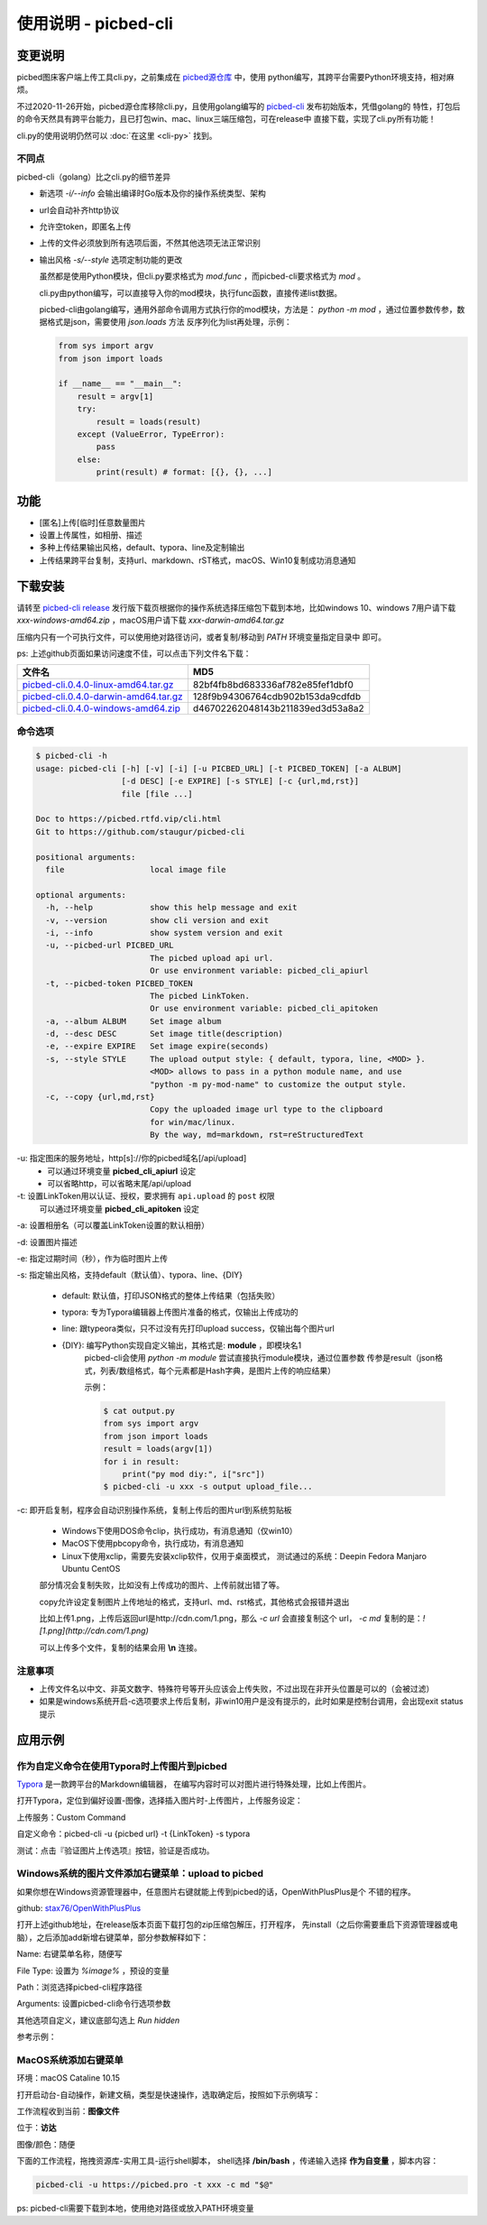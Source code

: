 .. _picbed-usgae-gocli:

======================
使用说明 - picbed-cli
======================

变更说明
========

picbed图床客户端上传工具cli.py，之前集成在
`picbed源仓库 <https://github.com/staugur/picbed/tree/1.10.5/cli>`_ 中，使用
python编写，其跨平台需要Python环境支持，相对麻烦。

不过2020-11-26开始，picbed源仓库移除cli.py，且使用golang编写的
`picbed-cli <https://github.com/staugur/picbed-cli>`_ 发布初始版本，凭借golang的
特性，打包后的命令天然具有跨平台能力，且已打包win、mac、linux三端压缩包，可在release中
直接下载，实现了cli.py所有功能！

cli.py的使用说明仍然可以 :doc:`在这里 <cli-py>` 找到。

不同点
-------

picbed-cli（golang）比之cli.py的细节差异

- 新选项 `-i/--info` 会输出编译时Go版本及你的操作系统类型、架构

- url会自动补齐http协议

- 允许空token，即匿名上传

- 上传的文件必须放到所有选项后面，不然其他选项无法正常识别

- 输出风格 `-s/--style` 选项定制功能的更改

  虽然都是使用Python模块，但cli.py要求格式为 `mod.func` ，而picbed-cli要求格式为
  `mod` 。

  cli.py由python编写，可以直接导入你的mod模块，执行func函数，直接传递list数据。

  picbed-cli由golang编写，通用外部命令调用方式执行你的mod模块，方法是：
  `python -m mod` ，通过位置参数传参，数据格式是json，需要使用 `json.loads` 方法
  反序列化为list再处理，示例：

  .. code-block:: python

    from sys import argv
    from json import loads

    if __name__ == "__main__":
        result = argv[1]
        try:
            result = loads(result)
        except (ValueError, TypeError):
            pass
        else:
            print(result) # format: [{}, {}, ...]

功能
=====

- [匿名]上传[临时]任意数量图片

- 设置上传属性，如相册、描述

- 多种上传结果输出风格，default、typora、line及定制输出

- 上传结果跨平台复制，支持url、markdown、rST格式，macOS、Win10复制成功消息通知

下载安装
=========

请转至 `picbed-cli release <https://github.com/staugur/picbed-cli/releases>`_
发行版下载页根据你的操作系统选择压缩包下载到本地，比如windows 10、windows 7用户请下载
`xxx-windows-amd64.zip` ，macOS用户请下载 `xxx-darwin-amd64.tar.gz`

.. image:: /_static/images/picbed-cli-release.png

压缩内只有一个可执行文件，可以使用绝对路径访问，或者复制/移动到 `PATH` 环境变量指定目录中
即可。

ps: 上述github页面如果访问速度不佳，可以点击下列文件名下载：

======================================= ================================
文件名                                   MD5
======================================= ================================
picbed-cli.0.4.0-linux-amd64.tar.gz_    82bf4fb8bd683336af782e85fef1dbf0
picbed-cli.0.4.0-darwin-amd64.tar.gz_   128f9b94306764cdb902b153da9cdfdb
picbed-cli.0.4.0-windows-amd64.zip_     d46702262048143b211839ed3d53a8a2
======================================= ================================

.. _picbed-cli.0.4.0-linux-amd64.tar.gz: https://static.saintic.com/download/picbed-cli/picbed-cli.0.4.0-linux-amd64.tar.gz
.. _picbed-cli.0.4.0-darwin-amd64.tar.gz: https://static.saintic.com/download/picbed-cli/picbed-cli.0.4.0-darwin-amd64.tar.gz
.. _picbed-cli.0.4.0-windows-amd64.zip: https://static.saintic.com/download/picbed-cli/picbed-cli.0.4.0-windows-amd64.zip

命令选项
----------

.. code-block:: bash

    $ picbed-cli -h
    usage: picbed-cli [-h] [-v] [-i] [-u PICBED_URL] [-t PICBED_TOKEN] [-a ALBUM]
                      [-d DESC] [-e EXPIRE] [-s STYLE] [-c {url,md,rst}]
                      file [file ...]

    Doc to https://picbed.rtfd.vip/cli.html
    Git to https://github.com/staugur/picbed-cli

    positional arguments:
      file                  local image file

    optional arguments:
      -h, --help            show this help message and exit
      -v, --version         show cli version and exit
      -i, --info            show system version and exit
      -u, --picbed-url PICBED_URL
                            The picbed upload api url.
                            Or use environment variable: picbed_cli_apiurl
      -t, --picbed-token PICBED_TOKEN
                            The picbed LinkToken.
                            Or use environment variable: picbed_cli_apitoken
      -a, --album ALBUM     Set image album
      -d, --desc DESC       Set image title(description)
      -e, --expire EXPIRE   Set image expire(seconds)
      -s, --style STYLE     The upload output style: { default, typora, line, <MOD> }.
                            <MOD> allows to pass in a python module name, and use
                            "python -m py-mod-name" to customize the output style.
      -c, --copy {url,md,rst}
                            Copy the uploaded image url type to the clipboard
                            for win/mac/linux.
                            By the way, md=markdown, rst=reStructuredText

-u: 指定图床的服务地址，http[s]://你的picbed域名[/api/upload]
    - 可以通过环境变量 **picbed_cli_apiurl** 设定
    - 可以省略http，可以省略末尾/api/upload

-t: 设置LinkToken用以认证、授权，要求拥有 ``api.upload`` 的 ``post`` 权限
    可以通过环境变量 **picbed_cli_apitoken** 设定

-a: 设置相册名（可以覆盖LinkToken设置的默认相册）

-d: 设置图片描述

-e: 指定过期时间（秒），作为临时图片上传

-s: 指定输出风格，支持default（默认值）、typora、line、{DIY}

    - default: 默认值，打印JSON格式的整体上传结果（包括失败）

    - typora: 专为Typora编辑器上传图片准备的格式，仅输出上传成功的

    - line: 跟typeora类似，只不过没有先打印upload success，仅输出每个图片url

    - {DIY}: 编写Python实现自定义输出，其格式是: **module** ，即模块名1
        picbed-cli会使用 `python -m module` 尝试直接执行module模块，通过位置参数
        传参是result（json格式，列表/数组格式，每个元素都是Hash字典，是图片上传的响应结果）

        示例：

        .. code-block:: bash

            $ cat output.py
            from sys import argv
            from json import loads
            result = loads(argv[1])
            for i in result:
                print("py mod diy:", i["src"])
            $ picbed-cli -u xxx -s output upload_file...

-c: 即开启复制，程序会自动识别操作系统，复制上传后的图片url到系统剪贴板

    - Windows下使用DOS命令clip，执行成功，有消息通知（仅win10）

    - MacOS下使用pbcopy命令，执行成功，有消息通知

    - Linux下使用xclip，需要先安装xclip软件，仅用于桌面模式，
      测试通过的系统：Deepin Fedora Manjaro Ubuntu CentOS

    部分情况会复制失败，比如没有上传成功的图片、上传前就出错了等。

    copy允许设定复制图片上传地址的格式，支持url、md、rst格式，其他格式会报错并退出

    比如上传1.png，上传后返回url是http://cdn.com/1.png，那么 `-c url` 会直接复制这个
    url， `-c md` 复制的是：`![1.png](http://cdn.com/1.png)`

    可以上传多个文件，复制的结果会用 **\\n** 连接。

注意事项
--------

- 上传文件名以中文、非英文数字、特殊符号等开头应该会上传失败，不过出现在非开头位置是可以的（会被过滤）

- 如果是windows系统开启-c选项要求上传后复制，非win10用户是没有提示的，此时如果是控制台调用，会出现exit status提示

应用示例
==========

作为自定义命令在使用Typora时上传图片到picbed
----------------------------------------------

`Typora <https://typora.io>`_ 是一款跨平台的Markdown编辑器，
在编写内容时可以对图片进行特殊处理，比如上传图片。

打开Typora，定位到偏好设置-图像，选择插入图片时-上传图片，上传服务设定：

上传服务：Custom Command

自定义命令：picbed-cli -u {picbed url} -t {LinkToken} -s typora

测试：点击『验证图片上传选项』按钮，验证是否成功。

Windows系统的图片文件添加右键菜单：upload to picbed
-----------------------------------------------------

如果你想在Windows资源管理器中，任意图片右键就能上传到picbed的话，OpenWithPlusPlus是个
不错的程序。

github: `stax76/OpenWithPlusPlus <https://github.com/stax76/OpenWithPlusPlus>`_

打开上述github地址，在release版本页面下载打包的zip压缩包解压，打开程序，
先install（之后你需要重启下资源管理器或电脑），之后添加add新增右键菜单，部分参数解释如下：

Name: 右键菜单名称，随便写

File Type: 设置为 `%image%` ，预设的变量

Path：浏览选择picbed-cli程序路径

Arguments: 设置picbed-cli命令行选项参数

其他选项自定义，建议底部勾选上 `Run hidden`

参考示例：

.. image:: https://static.saintic.com/picbed/staugur/2020/11/26/openwithpp-3.png

MacOS系统添加右键菜单
-----------------------

环境：macOS Cataline 10.15

打开启动台-自动操作，新建文稿，类型是快速操作，选取确定后，按照如下示例填写：

.. image:: https://static.saintic.com/picbed/staugur/2020/11/26/automator-rightmenu.png

工作流程收到当前：**图像文件**

位于：**访达**

图像/颜色：随便

下面的工作流程，拖拽资源库-实用工具-运行shell脚本，
shell选择 **/bin/bash** ，传递输入选择 **作为自变量** ，脚本内容：

.. code-block:: bash

    picbed-cli -u https://picbed.pro -t xxx -c md "$@"

ps: picbed-cli需要下载到本地，使用绝对路径或放入PATH环境变量

